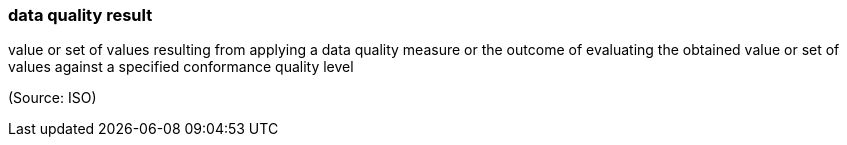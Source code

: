 === data quality result

value or set of values resulting from applying a data quality measure or the outcome of evaluating the obtained value or set of values against a specified conformance quality level

(Source: ISO)

